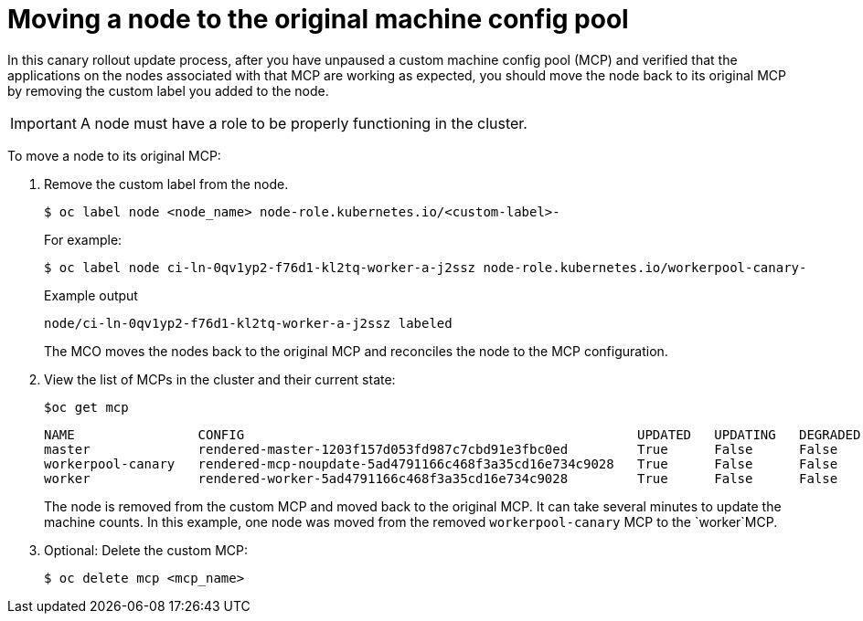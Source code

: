 // Module included in the following assemblies:
//
// * updating/updating_a_cluster/update-using-custom-machine-config-pools.adoc

[id="update-using-custom-machine-config-pools-mcp-remove_{context}"]
= Moving a node to the original machine config pool

In this canary rollout update process, after you have unpaused a custom machine config pool (MCP) and verified that the applications on the nodes associated with that MCP are working as expected, you should move the node back to its original MCP by removing the custom label you added to the node.

[IMPORTANT]
====
A node must have a role to be properly functioning in the cluster.
====

To move a node to its original MCP:

////
. Ensure that the nodes have a `worker` label or a label from an MCP that is updated.
+
[source,terminal]
----
$ oc label node ci-ln-0qv1yp2-f76d1-kl2tq-worker-a-j2ssz node-role.kubernetes.io/worker=
----
+
.Example output if the `worker` label is present:
+
[source,terminal]
----
error: 'node-role.kubernetes.io/worker' already has a value (), and --overwrite is false
----
+
If the node does not have a `worker` label or a label from an updated MCP, add the label.
////

. Remove the custom label from the node.
+
[source,terminal]
----
$ oc label node <node_name> node-role.kubernetes.io/<custom-label>-
----
+
For example:
+
[source,terminal]
----
$ oc label node ci-ln-0qv1yp2-f76d1-kl2tq-worker-a-j2ssz node-role.kubernetes.io/workerpool-canary-
----
+
.Example output
+
[source,terminal]
----
node/ci-ln-0qv1yp2-f76d1-kl2tq-worker-a-j2ssz labeled
----
+
The MCO moves the nodes back to the original MCP and reconciles the node to the MCP configuration.

. View the list of MCPs in the cluster and their current state:
+
[source,terminal]
----
$oc get mcp
----
+
[source,terminal]
----
NAME                CONFIG                                                   UPDATED   UPDATING   DEGRADED   MACHINECOUNT   READYMACHINECOUNT   UPDATEDMACHINECOUNT   DEGRADEDMACHINECOUNT   AGE
master              rendered-master-1203f157d053fd987c7cbd91e3fbc0ed         True      False      False      3              3                   3                     0                      61m
workerpool-canary   rendered-mcp-noupdate-5ad4791166c468f3a35cd16e734c9028   True      False      False      0              0                   0                     0                      21m
worker              rendered-worker-5ad4791166c468f3a35cd16e734c9028         True      False      False      3              3                   3                     0                      61m
----
+
The node is removed from the custom MCP and moved back to the original MCP. It can take several minutes to update the machine counts. In this example, one node was moved from the removed `workerpool-canary` MCP to the `worker`MCP.

. Optional: Delete the custom MCP:
+
[source,terminal]
----
$ oc delete mcp <mcp_name>
----

